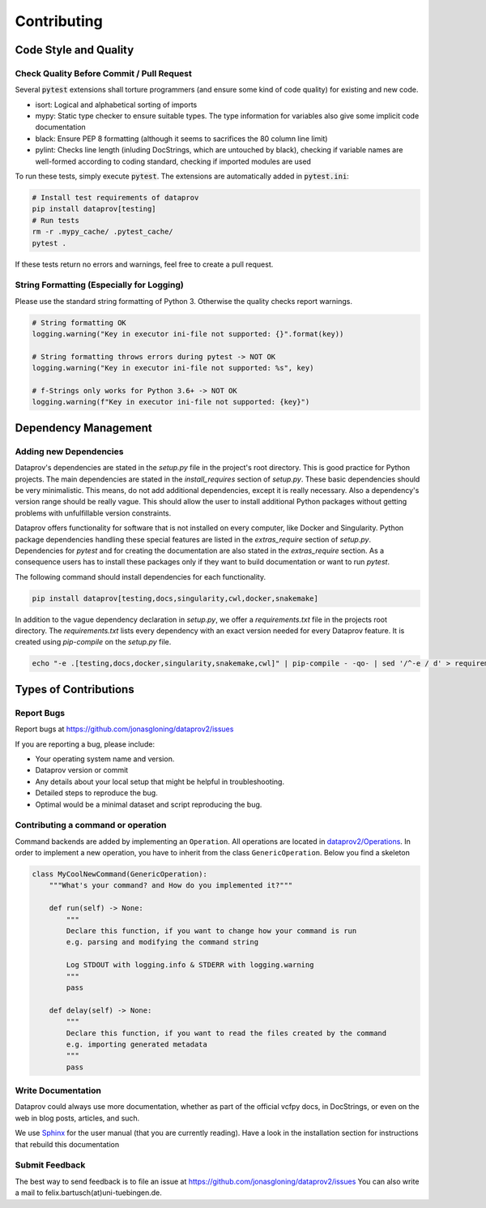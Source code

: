.. _project_info-contributing:

============
Contributing
============


----------------------
Code Style and Quality
----------------------


Check Quality Before Commit / Pull Request
==========================================

Several :code:`pytest` extensions shall torture programmers (and ensure some kind of code quality) for
existing and new code.

* isort: Logical and alphabetical sorting of imports
* mypy: Static type checker to ensure suitable types. The type information for variables also give some implicit code documentation
* black: Ensure PEP 8 formatting (although it seems to sacrifices the 80 column line limit)
* pylint: Checks line length (inluding DocStrings, which are untouched by black), checking if variable names are well-formed according to coding standard, checking if imported modules are used

To run these tests, simply execute :code:`pytest`. The extensions are automatically added in :code:`pytest.ini`:

.. code-block:: bash

    # Install test requirements of dataprov
    pip install dataprov[testing]
    # Run tests
    rm -r .mypy_cache/ .pytest_cache/
    pytest .

If these tests return no errors and warnings, feel free to create a pull request.


String Formatting (Especially for Logging)
==========================================

Please use the standard string formatting of Python 3. Otherwise the quality checks report warnings.

.. code-block:: python

    # String formatting OK
    logging.warning("Key in executor ini-file not supported: {}".format(key))

    # String formatting throws errors during pytest -> NOT OK
    logging.warning("Key in executor ini-file not supported: %s", key)

    # f-Strings only works for Python 3.6+ -> NOT OK
    logging.warning(f"Key in executor ini-file not supported: {key}")


---------------------
Dependency Management
---------------------


Adding new Dependencies
=======================

Dataprov's dependencies are stated in the `setup.py` file in the project's root directory.
This is good practice for Python projects.
The main dependencies are stated in the `install_requires` section of `setup.py`.
These basic dependencies should be very minimalistic.
This means, do not add additional dependencies, except it is really necessary.
Also a dependency's version range should be really vague.
This should allow the user to install additional Python packages without getting problems with unfulfillable version constraints.

Dataprov offers functionality for software that is not installed on every computer, like Docker and Singularity.
Python package dependencies handling these special features are listed in the `extras_require` section of `setup.py`.
Dependencies for `pytest` and for creating the documentation are also stated in the `extras_require` section.
As a consequence users has to install these packages only if they want to build documentation or want to run `pytest`.

The following command should install dependencies for each functionality.

.. code-block:: bash

    pip install dataprov[testing,docs,singularity,cwl,docker,snakemake]

In addition to the vague dependency declaration in `setup.py`, we offer a `requirements.txt` file in the projects root directory.
The `requirements.txt` lists every dependency with an exact version needed for every Dataprov feature.
It is created using `pip-compile` on the `setup.py` file.

.. code-block:: bash

    echo "-e .[testing,docs,docker,singularity,snakemake,cwl]" | pip-compile - -qo- | sed '/^-e / d' > requirements.txt


----------------------
Types of Contributions
----------------------


Report Bugs
===========

Report bugs at https://github.com/jonasgloning/dataprov2/issues

If you are reporting a bug, please include:

* Your operating system name and version.
* Dataprov version or commit
* Any details about your local setup that might be helpful in troubleshooting.
* Detailed steps to reproduce the bug.
* Optimal would be a minimal dataset and script reproducing the bug.


Contributing a command or operation
===================================

Command backends are added by implementing an ``Operation``.
All operations are located in `dataprov2/Operations <https://github.com/jonasgloning/dataprov2/tree/master/dataprov2/Operations>`_.
In order to implement a new operation, you have to inherit from the class ``GenericOperation``.
Below you find a skeleton

.. code-block:: python

    class MyCoolNewCommand(GenericOperation):
        """What's your command? and How do you implemented it?"""

        def run(self) -> None:
            """
            Declare this function, if you want to change how your command is run
            e.g. parsing and modifying the command string

            Log STDOUT with logging.info & STDERR with logging.warning
            """
            pass

        def delay(self) -> None:
            """
            Declare this function, if you want to read the files created by the command
            e.g. importing generated metadata
            """
            pass


Write Documentation
===================

Dataprov could always use more documentation, whether as part of the official vcfpy docs, in DocStrings, or even on the web in blog posts, articles, and such.

We use `Sphinx <https://sphinx-doc.org>`_ for the user manual (that you are currently reading).
Have a look in the installation section for instructions that rebuild this documentation


Submit Feedback
===============

The best way to send feedback is to file an issue at https://github.com/jonasgloning/dataprov2/issues
You can also write a mail to felix.bartusch(at)uni-tuebingen.de.


